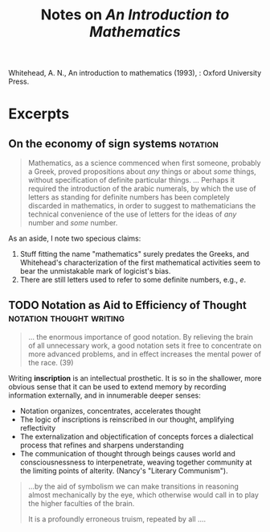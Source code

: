 #+TITLE: Notes on /An Introduction to Mathematics/

Whitehead, A. N., An introduction to mathematics (1993), : Oxford University Press.
* Excerpts
** On the economy of sign systems                                  :notation:

   #+NAME: whitehead93#1
   #+BEGIN_QUOTE
   Mathematics, as a science commenced when first someone, probably a Greek,
   proved propositions about /any/ things or about /some/ things, without
   specification of definite particular things.
   ...
   Perhaps it required the introduction of the arabic numerals, by which the use
   of letters as standing for definite numbers has been completely discarded in
   mathematics, in order to suggest to mathematicians the technical convenience
   of the use of letters for the ideas of /any/ number and /some/ number.
   #+END_QUOTE

   As an aside, I note two specious claims:

   1. Stuff fitting the name "mathematics" surely predates the Greeks, and
      Whitehead's characterization of the first mathematical activities seem to
      bear the unmistakable mark of logicist's bias.
   2. There are still letters used to refer to some definite numbers, e.g., \( e
      \).

** TODO Notation as Aid to Efficiency of Thought   :notation:thought:writing:

   #+NAME: whitehead93#2
   #+BEGIN_QUOTE
   ... the enormous importance of good notation. By relieving the brain of
   all unnecessary work, a good notation sets it free to concentrate on more
   advanced problems, and in effect increases the mental power of the race. (39)
   #+END_QUOTE

   Writing *inscription* is an intellectual prosthetic. It is so in the
   shallower, more obvious sense that it can be used to extend memory by
   recording information externally, and in innumerable deeper senses:

   - Notation organizes, concentrates, accelerates thought
   - The logic of inscriptions is reinscribed in our thought, amplifying
     reflectivity
   - The externalization and objectification of concepts forces a dialectical
     process that refines and sharpens understanding
   - The communication of thought through beings causes world and
     consciousnessness to interpenetrate, weaving together community at the
     limiting points of alterity. (Nancy's "Literary Communism").


   #+BEGIN_QUOTE
   ...by the aid of symbolism we can make transitions in reasoning almost
   mechanically by the eye, which otherwise would call in to play the higher
   faculties of the brain.

   It is a profoundly erroneous truism, repeated by all ....
   #+END_QUOTE
   
